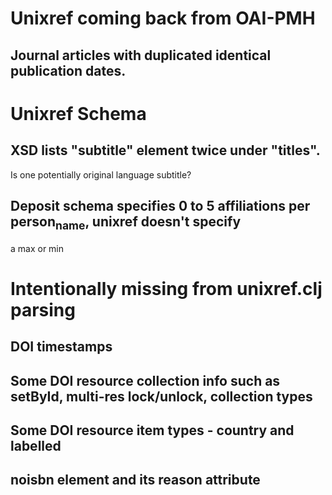 * Unixref coming back from OAI-PMH
** Journal articles with duplicated identical publication dates.
* Unixref Schema
** XSD lists "subtitle" element twice under "titles". 
   Is one potentially original language subtitle?
** Deposit schema specifies 0 to 5 affiliations per person_name, unixref doesn't specify
   a max or min

* Intentionally missing from unixref.clj parsing
** DOI timestamps
** Some DOI resource collection info such as setById, multi-res lock/unlock, collection types
** Some DOI resource item types - country and labelled
** noisbn element and its reason attribute
